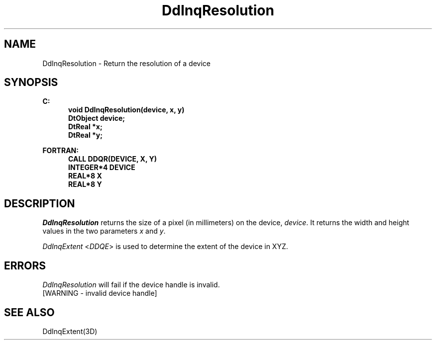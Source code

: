 .\"#ident "%W% %G%"
.\"
.\" # Copyright (C) 1994 Kubota Graphics Corp.
.\" # 
.\" # Permission to use, copy, modify, and distribute this material for
.\" # any purpose and without fee is hereby granted, provided that the
.\" # above copyright notice and this permission notice appear in all
.\" # copies, and that the name of Kubota Graphics not be used in
.\" # advertising or publicity pertaining to this material.  Kubota
.\" # Graphics Corporation MAKES NO REPRESENTATIONS ABOUT THE ACCURACY
.\" # OR SUITABILITY OF THIS MATERIAL FOR ANY PURPOSE.  IT IS PROVIDED
.\" # "AS IS", WITHOUT ANY EXPRESS OR IMPLIED WARRANTIES, INCLUDING THE
.\" # IMPLIED WARRANTIES OF MERCHANTABILITY AND FITNESS FOR A PARTICULAR
.\" # PURPOSE AND KUBOTA GRAPHICS CORPORATION DISCLAIMS ALL WARRANTIES,
.\" # EXPRESS OR IMPLIED.
.\"
.TH DdInqResolution 3D  "Dore"
.SH NAME
DdInqResolution \- Return the resolution of a device
.SH SYNOPSIS
.nf
.ft 3
C:
.in  +.5i
void DdInqResolution(device, x, y)
DtObject device;
DtReal *x;
DtReal *y;
.sp
.in -.5i
FORTRAN:
.in +.5i
CALL DDQR(DEVICE, X, Y)
INTEGER*4 DEVICE
REAL*8 X
REAL*8 Y
.in -.5i
.fi
.SH DESCRIPTION
.IX DDQR
.IX DdInqResolution
.I DdInqResolution
returns the size of a pixel (in millimeters) on the device, 
\f2device\fP.  It returns the width and height values in the two parameters
\f2x\fP and \f2y\fP.
.PP
\f2DdInqExtent\fP <\f2DDQE\fP> is used to determine the extent
of the device in XYZ.
.SH ERRORS
.I DdInqResolution
will fail if the device handle is invalid.
.TP 15
[WARNING - invalid device handle]
.SH "SEE ALSO"
DdInqExtent(3D)
